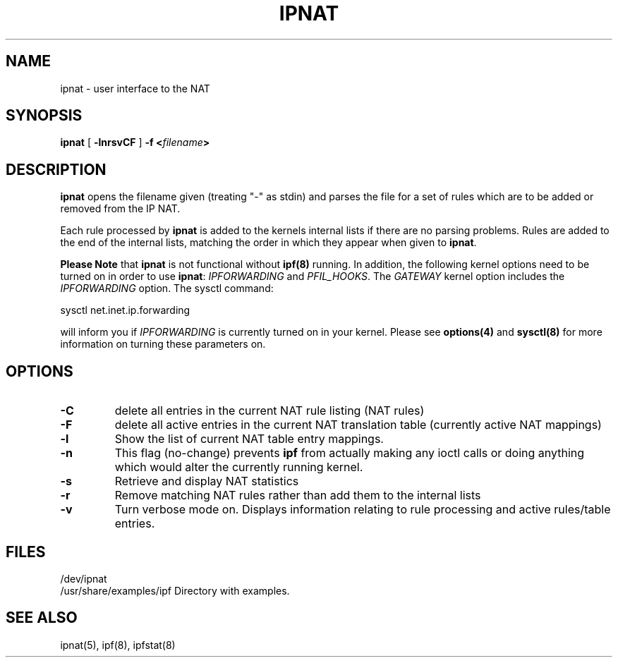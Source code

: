 .\"	$NetBSD: ipnat.8,v 1.2 2000/05/06 15:39:02 veego Exp $
.\"
.TH IPNAT 8
.SH NAME
ipnat \- user interface to the NAT
.SH SYNOPSIS
.Nm ipnat
.B ipnat
[
.B \-lnrsvCF
]
.B \-f <\fIfilename\fP>
.SH DESCRIPTION
.PP
\fBipnat\fP opens the filename given (treating "\-" as stdin) and parses the
file for a set of rules which are to be added or removed from the IP NAT.
.PP
Each rule processed by \fBipnat\fP
is added to the kernels internal lists if there are no parsing problems.
Rules are added to the end of the internal lists, matching the order in
which they appear when given to \fBipnat\fP.
.PP
\fBPlease Note\fP
that
\fBipnat\fP
is not functional without
\fBipf(8)\fP
running. In addition, the following kernel options need to be turned on
in order to use
\fBipnat\fP:
\fIIPFORWARDING\fP
and
\fIPFIL_HOOKS\fP.
The
\fIGATEWAY\fP
kernel option includes the
\fIIPFORWARDING\fP
option.
The sysctl command:
.LP
.nf
        sysctl net.inet.ip.forwarding
.fi     
.PP     
will inform you if
\fIIPFORWARDING\fP
is currently turned on in your kernel.
Please see
\fBoptions(4)\fP
and
\fBsysctl(8)\fP
for more information on turning these parameters on.
.SH OPTIONS
.TP
.B \-C
delete all entries in the current NAT rule listing (NAT rules)
.TP
.B \-F
delete all active entries in the current NAT translation table (currently
active NAT mappings)
.TP
.B \-l
Show the list of current NAT table entry mappings.
.TP
.B \-n
This flag (no-change) prevents \fBipf\fP from actually making any ioctl
calls or doing anything which would alter the currently running kernel.
.TP
.B \-s
Retrieve and display NAT statistics
.TP
.B \-r
Remove matching NAT rules rather than add them to the internal lists
.TP
.B \-v
Turn verbose mode on.  Displays information relating to rule processing
and active rules/table entries.
.DT
.SH FILES
/dev/ipnat
.br
/usr/share/examples/ipf  Directory with examples.
.SH SEE ALSO
ipnat(5), ipf(8), ipfstat(8)
